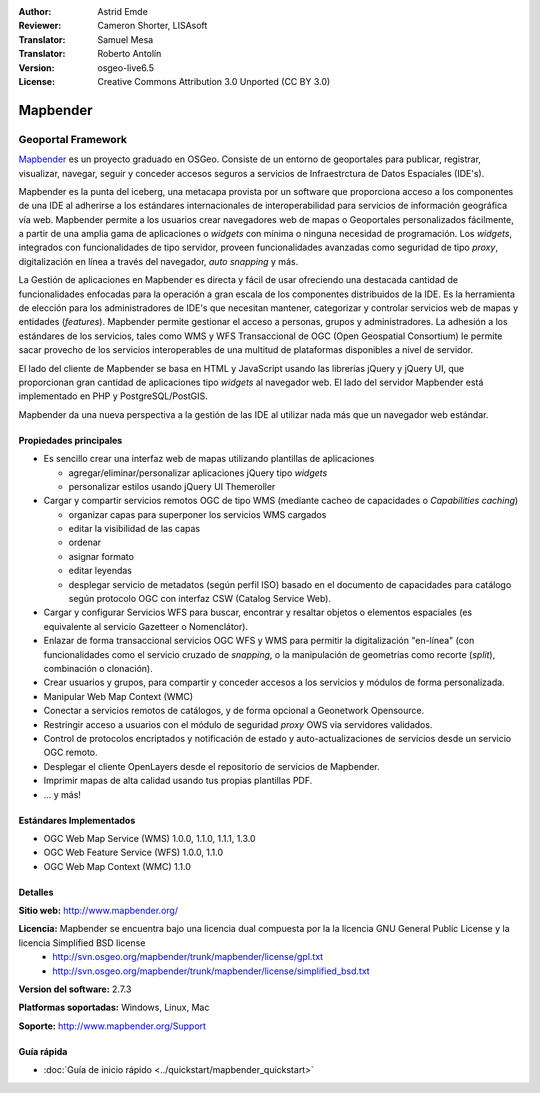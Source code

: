 :Author: Astrid Emde
:Reviewer: Cameron Shorter, LISAsoft
:Translator: Samuel Mesa
:Translator: Roberto Antolín
:Version: osgeo-live6.5
:License: Creative Commons Attribution 3.0 Unported (CC BY 3.0)

.. image:: ../../images/project_logos/logo-Mapbender.png
  :scale: 100 %
  :alt: project logo
  :align: right
  :target: http://www.mapbender.org

.. image:: ../../images/logos/OSGeo_project.png
  :scale: 90 %
  :alt: OSGeo Project
  :align: right
  :target: http://www.osgeo.org


Mapbender
================================================================================

Geoportal Framework
~~~~~~~~~~~~~~~~~~~~~~~~~~~~~~~~~~~~~~~~~~~~~~~~~~~~~~~~~~~~~~~~~~~~~~~~~~~~~~~~

`Mapbender <http://www.mapbender.org>`_ es un proyecto graduado en OSGeo.
Consiste de un entorno de geoportales  para publicar, registrar, visualizar,
navegar, seguir y conceder accesos seguros a servicios de Infraestrctura de
Datos Espaciales (IDE's).

Mapbender es la punta del iceberg, una metacapa provista por un software que
proporciona acceso a los componentes de una IDE al adherirse a los estándares
internacionales de interoperabilidad para servicios de información geográfica
vía web. Mapbender permite a los usuarios crear navegadores web de mapas o
Geoportales personalizados fácilmente, a partir de una amplia gama de
aplicaciones o *widgets* con mínima o ninguna necesidad de programación. Los
*widgets*, integrados con funcionalidades de tipo servidor,
proveen funcionalidades avanzadas como seguridad de tipo *proxy*, digitalización
en línea a través del navegador, *auto snapping* y más.

La Gestión de aplicaciones en Mapbender es directa y fácil de usar ofreciendo
una destacada cantidad de funcionalidades enfocadas para la operación a gran
escala de los componentes distribuidos de la IDE. Es la herramienta de elección
para los administradores de IDE's que necesitan mantener, categorizar y
controlar servicios web de mapas y entidades (*features*). Mapbender permite
gestionar el acceso a personas, grupos y administradores. La adhesión a los
estándares de los servicios, tales como WMS y WFS Transaccional de OGC (Open
Geospatial Consortium) le permite sacar provecho de los servicios interoperables
de una multitud de plataformas disponibles a nivel de servidor.

El lado del cliente de Mapbender se basa en HTML y JavaScript usando las
librerías jQuery y jQuery UI, que proporcionan gran cantidad de aplicaciones
tipo *widgets* al navegador web. El lado del servidor Mapbender está
implementado en PHP y PostgreSQL/PostGIS.

Mapbender da una nueva perspectiva a la gestión de las IDE al utilizar nada más
que un navegador web estándar.

.. image:: ../../images/screenshots/800x600/mapbender3_basic_application.png
  :scale: 50%
  :alt: Mapbender application
  :align: right


Propiedades principales
--------------------------------------------------------------------------------

* Es sencillo crear una interfaz web de mapas utilizando plantillas de aplicaciones

  * agregar/eliminar/personalizar aplicaciones jQuery tipo *widgets* 
  * personalizar estilos usando jQuery UI Themeroller
  
* Cargar y compartir servicios remotos OGC de tipo WMS (mediante cacheo de capacidades o *Capabilities caching*) 

  * organizar capas para superponer los servicios WMS cargados
  * editar la visibilidad de las capas
  * ordenar
  * asignar formato
  * editar leyendas
  * desplegar servicio de metadatos (según perfil ISO) basado en el documento de capacidades para catálogo según protocolo OGC con interfaz CSW (Catalog Service Web).
  
* Cargar y configurar Servicios WFS para buscar, encontrar y resaltar objetos o elementos espaciales (es equivalente al servicio Gazetteer o Nomenclátor).
* Enlazar de forma transaccional servicios OGC WFS y WMS para permitir la digitalización "en-línea" (con funcionalidades como el servicio cruzado de *snapping*, o la manipulación de geometrías como recorte (*split*), combinación o clonación).
* Crear usuarios y grupos, para compartir y conceder accesos a los servicios y módulos de forma personalizada.
* Manipular Web Map Context (WMC)
* Conectar a servicios remotos de catálogos, y de forma opcional a Geonetwork Opensource.
* Restringir acceso a usuarios con el módulo de seguridad *proxy* OWS via servidores validados. 
* Control de protocolos encriptados y notificación de estado y auto-actualizaciones de servicios desde un servicio OGC remoto.
* Desplegar el cliente OpenLayers desde el repositorio de servicios de Mapbender.
* Imprimir mapas de alta calidad usando tus propias plantillas PDF.
* ... y más!

Estándares Implementados
--------------------------------------------------------------------------------

* OGC Web Map Service (WMS) 1.0.0, 1.1.0, 1.1.1, 1.3.0
* OGC Web Feature Service (WFS) 1.0.0, 1.1.0
* OGC Web Map Context (WMC) 1.1.0 

Detalles
--------------------------------------------------------------------------------

**Sitio web:** http://www.mapbender.org/ 

**Licencia:** Mapbender se encuentra bajo una licencia dual compuesta por la la licencia GNU General Public License y la licencia Simplified BSD license
  * http://svn.osgeo.org/mapbender/trunk/mapbender/license/gpl.txt  
  * http://svn.osgeo.org/mapbender/trunk/mapbender/license/simplified_bsd.txt

**Version del software:** 2.7.3

**Platformas soportadas:** Windows, Linux, Mac

**Soporte:** http://www.mapbender.org/Support


Guía rápida
--------------------------------------------------------------------------------

* :doc:`Guía de inicio rápido <../quickstart/mapbender_quickstart>`
